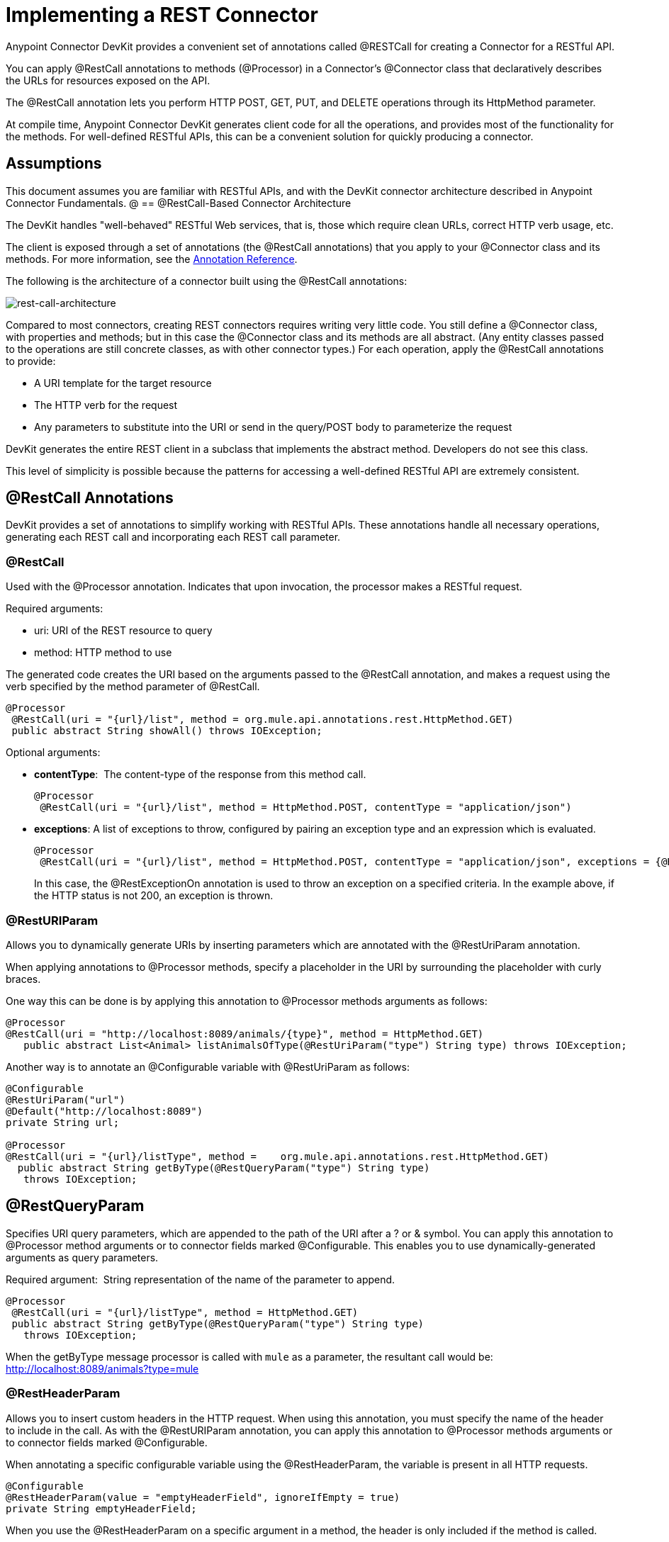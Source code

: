 = Implementing a REST Connector

Anypoint Connector DevKit provides a convenient set of annotations called @RESTCall for creating a Connector for a RESTful API.

You can apply @RestCall annotations to methods (@Processor) in a Connector's @Connector class that declaratively describes the URLs for resources exposed on the API.

The @RestCall annotation lets you perform HTTP POST, GET, PUT, and DELETE operations through its HttpMethod parameter.

At compile time, Anypoint Connector DevKit generates client code for all the operations, and provides most of the functionality for the methods. For well-defined RESTful APIs, this can be a convenient solution for quickly producing a connector.

== Assumptions

This document assumes you are familiar with RESTful APIs, and with the DevKit connector architecture described in Anypoint Connector Fundamentals.
@
== @RestCall-Based Connector Architecture

The DevKit handles "well-behaved" RESTful Web services, that is, those which require clean URLs, correct HTTP verb usage, etc.

The client is exposed through a set of annotations (the @RestCall annotations) that you apply to your @Connector class and its methods. For more information, see the link:/docs/display/35X/Annotation+Reference[Annotation Reference].

The following is the architecture of a connector built using the @RestCall annotations:

image:rest-call-architecture.png[rest-call-architecture]

Compared to most connectors, creating REST connectors requires writing very little code. You still define a @Connector class, with properties and methods; but in this case the @Connector class and its methods are all abstract. (Any entity classes passed to the operations are still concrete classes, as with other connector types.) For each operation, apply the @RestCall annotations to provide:

* A URI template for the target resource
* The HTTP verb for the request
* Any parameters to substitute into the URI or send in the query/POST body to parameterize the request

DevKit generates the entire REST client in a subclass that implements the abstract method. Developers do not see this class.

This level of simplicity is possible because the patterns for accessing a well-defined RESTful API are extremely consistent.

== @RestCall Annotations

DevKit provides a set of annotations to simplify working with RESTful APIs. These annotations handle all necessary operations, generating each REST call and incorporating each REST call parameter.

=== @RestCall

Used with the @Processor annotation. Indicates that upon invocation, the processor makes a RESTful request.

Required arguments:

* uri: URI of the REST resource to query
* method: HTTP method to use

The generated code creates the URI based on the arguments passed to the @RestCall annotation, and makes a request using the verb specified by the method parameter of @RestCall.

[source, java]
----
@Processor
 @RestCall(uri = "{url}/list", method = org.mule.api.annotations.rest.HttpMethod.GET)
 public abstract String showAll() throws IOException;
----

Optional arguments:

* *contentType*:  The content-type of the response from this method call.
+
[source, java]
----
@Processor
 @RestCall(uri = "{url}/list", method = HttpMethod.POST, contentType = "application/json")
----

* *exceptions*: A list of exceptions to throw, configured by pairing an exception type and an expression which is evaluated.
+
[source, java]
----
@Processor
 @RestCall(uri = "{url}/list", method = HttpMethod.POST, contentType = "application/json", exceptions = {@RestExceptionOn(expression="#[message.inboundProperties['http.status'] != 200]", exception = AnimalNotFoundException.class)})
----
+
In this case, the @RestExceptionOn annotation is used to throw an exception on a specified criteria. In the example above, if the HTTP status is not 200, an exception is thrown.

=== @RestURIParam

Allows you to dynamically generate URIs by inserting parameters which are annotated with the @RestUriParam annotation.

When applying annotations to @Processor methods, specify a placeholder in the URI by surrounding the placeholder with curly braces.

One way this can be done is by applying this annotation to @Processor methods arguments as follows:

[source, java]
----
@Processor
@RestCall(uri = "http://localhost:8089/animals/{type}", method = HttpMethod.GET)
   public abstract List<Animal> listAnimalsOfType(@RestUriParam("type") String type) throws IOException;
----

Another way is to annotate an @Configurable variable with @RestUriParam as follows:

[source, java]
----
@Configurable
@RestUriParam("url")
@Default("http://localhost:8089")
private String url;
 
@Processor
@RestCall(uri = "{url}/listType", method =    org.mule.api.annotations.rest.HttpMethod.GET)
  public abstract String getByType(@RestQueryParam("type") String type)
   throws IOException;
----

== @RestQueryParam

Specifies URI query parameters, which are appended to the path of the URI after a ? or & symbol. You can apply this annotation to @Processor method arguments or to connector fields marked @Configurable. This enables you to use dynamically-generated arguments as query parameters.

Required argument:  String representation of the name of the parameter to append.

[source, java]
----
@Processor
 @RestCall(uri = "{url}/listType", method = HttpMethod.GET)
 public abstract String getByType(@RestQueryParam("type") String type)
   throws IOException;
----

When the getByType message processor is called with `mule` as a parameter, the resultant call would be: http://localhost:8089/animals?type=mule

=== @RestHeaderParam

Allows you to insert custom headers in the HTTP request. When using this annotation, you must specify the name of the header to include in the call. As with the @RestURIParam annotation, you can apply this annotation to @Processor methods arguments or to connector fields marked @Configurable.

When annotating a specific configurable variable using the @RestHeaderParam, the variable is present in all HTTP requests.

[source, java]
----
@Configurable
@RestHeaderParam(value = "emptyHeaderField", ignoreIfEmpty = true)
private String emptyHeaderField;
----

When you use the @RestHeaderParam on a specific argument in a method, the header is only included if the method is called.

[source, java]
----
@Processor
@RestCall(uri = "{url}/create", method = org.mule.api.annotations.rest.HttpMethod.POST)
 public abstract String create(@RestHeaderParam("age") int age)
throws IOException;
----

=== @RestPostParam

Allows you to set parameters in the body of POST method calls. Define the POST method with @RestCall and set its parameters with @RestPostParam.

You can apply this annotation to @Processor method arguments or to connector fields marked @Configurable. DevKit ensures that you apply this annotation only to POST methods.

Processor methods annotated with @RestPostParam cannot use a non-annotated argument or a @Payload annotated argument.

For example:

[source, java]
----
@Processor
@RestCall(uri = "http://localhost:8089/product/{name}", method = HttpMethod.POST)
  public abstract Result createProduct(
    @RestPostParam("name") 
    String name) 
    throws IOException;
----

Another way is to annotate an @Configurable variable with @RestPostParam as follows:

[source, java]
----
@Configurable
@RestPostParam("category")
private String category;
 
@Processor
@RestCall(uri = "http://localhost:8089/product/", method = HttpMethod.POST)
  public abstract Result createProduct(String name) throws IOException;
----

== See Also

* For an example on how to implement a @RestCall connector, see link:/docs/display/35X/Creating+a+Connector+for+a+RESTful+API+using+@RESTCall+Annotations[Creating a Connector for a RESTful API using @RESTCall Annotations].
